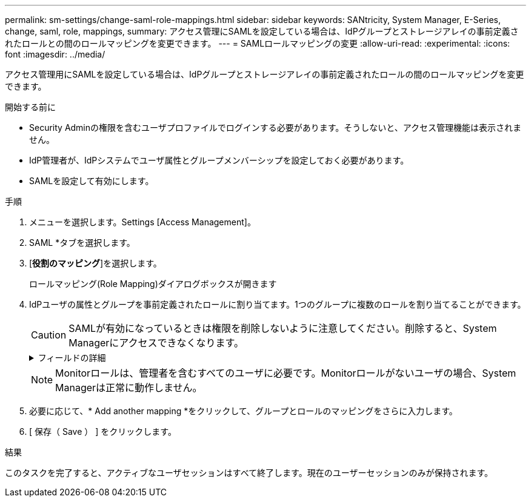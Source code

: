 ---
permalink: sm-settings/change-saml-role-mappings.html 
sidebar: sidebar 
keywords: SANtricity, System Manager, E-Series, change, saml, role, mappings, 
summary: アクセス管理にSAMLを設定している場合は、IdPグループとストレージアレイの事前定義されたロールとの間のロールマッピングを変更できます。 
---
= SAMLロールマッピングの変更
:allow-uri-read: 
:experimental: 
:icons: font
:imagesdir: ../media/


[role="lead"]
アクセス管理用にSAMLを設定している場合は、IdPグループとストレージアレイの事前定義されたロールの間のロールマッピングを変更できます。

.開始する前に
* Security Adminの権限を含むユーザプロファイルでログインする必要があります。そうしないと、アクセス管理機能は表示されません。
* IdP管理者が、IdPシステムでユーザ属性とグループメンバーシップを設定しておく必要があります。
* SAMLを設定して有効にします。


.手順
. メニューを選択します。Settings [Access Management]。
. SAML *タブを選択します。
. [*役割のマッピング*]を選択します。
+
ロールマッピング(Role Mapping)ダイアログボックスが開きます

. IdPユーザの属性とグループを事前定義されたロールに割り当てます。1つのグループに複数のロールを割り当てることができます。
+
[CAUTION]
====
SAMLが有効になっているときは権限を削除しないように注意してください。削除すると、System Managerにアクセスできなくなります。

====
+
.フィールドの詳細
[%collapsible]
====
[cols="25h,~"]
|===
| 設定 | 製品説明 


 a| 
*マッピング*



 a| 
ユーザ属性
 a| 
マッピングするSAMLグループの属性（「member of」など）を指定します。



 a| 
属性値
 a| 
マッピングするグループの属性値を指定します。



 a| 
役割
 a| 
フィールド内をクリックし、属性にマッピングするストレージアレイのロールを1つ選択します。このグループに含めるロールをそれぞれ個別に選択する必要があります。MonitorロールはSystem Managerにログインするため必要なロールであり、他のロールと一緒に指定する必要があります。少なくとも1つのグループにSecurity Adminロールを割り当てる必要があります。各ロールの権限は次のとおりです。

** * Storage admin *--ストレージ・オブジェクト（ボリュームやディスク・プールなど）への読み取り/書き込みのフル・アクセス。セキュリティ構成へのアクセスはありません。
** * Security admin *--アクセス管理、証明書管理、監査ログ管理のセキュリティ構成へのアクセス、および従来の管理インターフェイス（SYMbol）のオン/オフの切り替え機能。
** * Support admin *--ストレージアレイのすべてのハードウェアリソース、障害データ、MELイベント、およびコントローラファームウェアアップグレードへのアクセス。ストレージオブジェクトやセキュリティ設定にはアクセスできません。
** *Monitor *--すべてのストレージオブジェクトへの読み取り専用アクセスが可能ですが、セキュリティ設定へのアクセスはありません。


|===
====
+

NOTE: Monitorロールは、管理者を含むすべてのユーザに必要です。Monitorロールがないユーザの場合、System Managerは正常に動作しません。

. 必要に応じて、* Add another mapping *をクリックして、グループとロールのマッピングをさらに入力します。
. [ 保存（ Save ） ] をクリックします。


.結果
このタスクを完了すると、アクティブなユーザセッションはすべて終了します。現在のユーザーセッションのみが保持されます。
